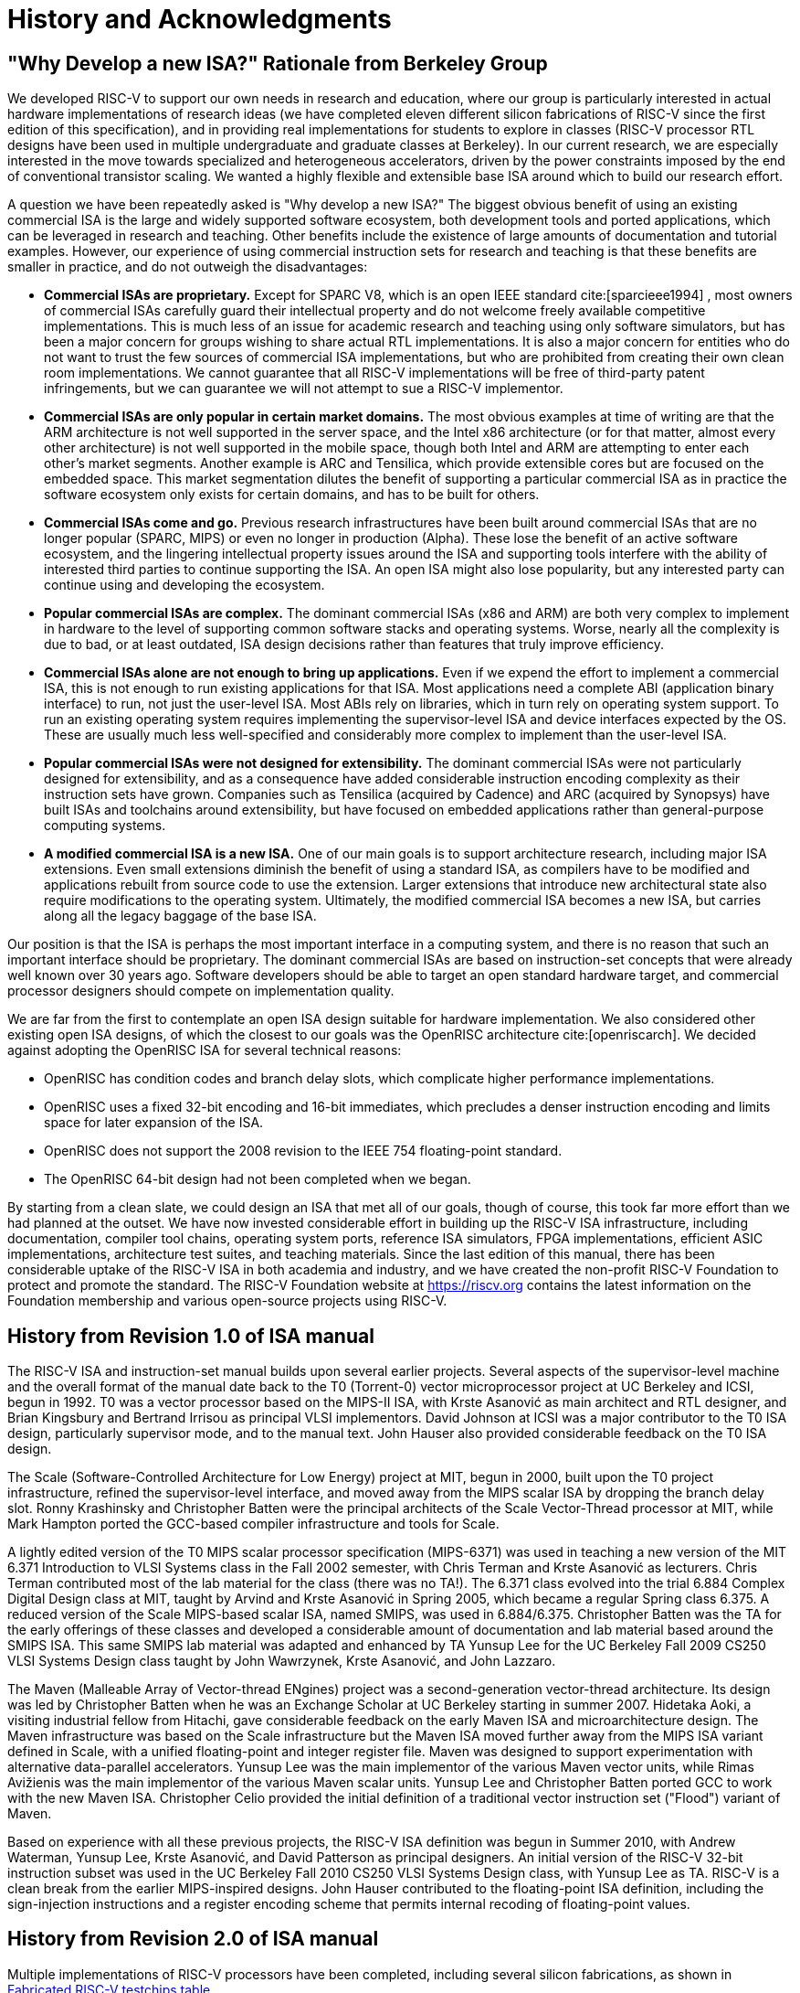 [[history]]
= History and Acknowledgments

== "Why Develop a new ISA?" Rationale from Berkeley Group

We developed RISC-V to support our own needs in research and education,
where our group is particularly interested in actual hardware
implementations of research ideas (we have completed eleven different
silicon fabrications of RISC-V since the first edition of this
specification), and in providing real implementations for students to
explore in classes (RISC-V processor RTL designs have been used in
multiple undergraduate and graduate classes at Berkeley). In our current
research, we are especially interested in the move towards specialized
and heterogeneous accelerators, driven by the power constraints imposed
by the end of conventional transistor scaling. We wanted a highly
flexible and extensible base ISA around which to build our research
effort.

A question we have been repeatedly asked is "Why develop a new ISA?"
The biggest obvious benefit of using an existing commercial ISA is the
large and widely supported software ecosystem, both development tools
and ported applications, which can be leveraged in research and
teaching. Other benefits include the existence of large amounts of
documentation and tutorial examples. However, our experience of using
commercial instruction sets for research and teaching is that these
benefits are smaller in practice, and do not outweigh the disadvantages:

* *Commercial ISAs are proprietary.* Except for SPARC V8, which is an
open IEEE standard cite:[sparcieee1994] , most owners of commercial ISAs carefully guard
their intellectual property and do not welcome freely available
competitive implementations. This is much less of an issue for academic
research and teaching using only software simulators, but has been a
major concern for groups wishing to share actual RTL implementations. It
is also a major concern for entities who do not want to trust the few
sources of commercial ISA implementations, but who are prohibited from
creating their own clean room implementations. We cannot guarantee that
all RISC-V implementations will be free of third-party patent
infringements, but we can guarantee we will not attempt to sue a RISC-V
implementor.
* *Commercial ISAs are only popular in certain market domains.* The most
obvious examples at time of writing are that the ARM architecture is not
well supported in the server space, and the Intel x86 architecture (or
for that matter, almost every other architecture) is not well supported
in the mobile space, though both Intel and ARM are attempting to enter
each other's market segments. Another example is ARC and Tensilica,
which provide extensible cores but are focused on the embedded space.
This market segmentation dilutes the benefit of supporting a particular
commercial ISA as in practice the software ecosystem only exists for
certain domains, and has to be built for others.
* *Commercial ISAs come and go.* Previous research infrastructures have
been built around commercial ISAs that are no longer popular (SPARC,
MIPS) or even no longer in production (Alpha). These lose the benefit of
an active software ecosystem, and the lingering intellectual property
issues around the ISA and supporting tools interfere with the ability of
interested third parties to continue supporting the ISA. An open ISA
might also lose popularity, but any interested party can continue using
and developing the ecosystem.
* *Popular commercial ISAs are complex.* The dominant commercial ISAs
(x86 and ARM) are both very complex to implement in hardware to the
level of supporting common software stacks and operating systems. Worse,
nearly all the complexity is due to bad, or at least outdated, ISA
design decisions rather than features that truly improve efficiency.
* *Commercial ISAs alone are not enough to bring up applications.* Even
if we expend the effort to implement a commercial ISA, this is not
enough to run existing applications for that ISA. Most applications need
a complete ABI (application binary interface) to run, not just the
user-level ISA. Most ABIs rely on libraries, which in turn rely on
operating system support. To run an existing operating system requires
implementing the supervisor-level ISA and device interfaces expected by
the OS. These are usually much less well-specified and considerably more
complex to implement than the user-level ISA.
* *Popular commercial ISAs were not designed for extensibility.* The
dominant commercial ISAs were not particularly designed for
extensibility, and as a consequence have added considerable instruction
encoding complexity as their instruction sets have grown. Companies such
as Tensilica (acquired by Cadence) and ARC (acquired by Synopsys) have
built ISAs and toolchains around extensibility, but have focused on
embedded applications rather than general-purpose computing systems.
* *A modified commercial ISA is a new ISA.* One of our main goals is to
support architecture research, including major ISA extensions. Even
small extensions diminish the benefit of using a standard ISA, as
compilers have to be modified and applications rebuilt from source code
to use the extension. Larger extensions that introduce new architectural
state also require modifications to the operating system. Ultimately,
the modified commercial ISA becomes a new ISA, but carries along all the
legacy baggage of the base ISA.

Our position is that the ISA is perhaps the most important interface in
a computing system, and there is no reason that such an important
interface should be proprietary. The dominant commercial ISAs are based
on instruction-set concepts that were already well known over 30 years
ago. Software developers should be able to target an open standard
hardware target, and commercial processor designers should compete on
implementation quality.

We are far from the first to contemplate an open ISA design suitable for
hardware implementation. We also considered other existing open ISA
designs, of which the closest to our goals was the OpenRISC
architecture cite:[openriscarch]. We decided against adopting the OpenRISC ISA for several
technical reasons:

* OpenRISC has condition codes and branch delay slots, which complicate
higher performance implementations.
* OpenRISC uses a fixed 32-bit encoding and 16-bit immediates, which
precludes a denser instruction encoding and limits space for later
expansion of the ISA.
* OpenRISC does not support the 2008 revision to the IEEE 754
floating-point standard.
* The OpenRISC 64-bit design had not been completed when we began.

By starting from a clean slate, we could design an ISA that met all of
our goals, though of course, this took far more effort than we had
planned at the outset. We have now invested considerable effort in
building up the RISC-V ISA infrastructure, including documentation,
compiler tool chains, operating system ports, reference ISA simulators,
FPGA implementations, efficient ASIC implementations, architecture test
suites, and teaching materials. Since the last edition of this manual,
there has been considerable uptake of the RISC-V ISA in both academia
and industry, and we have created the non-profit RISC-V Foundation to
protect and promote the standard. The RISC-V Foundation website at
https://riscv.org contains the latest information on the Foundation
membership and various open-source projects using RISC-V.

== History from Revision 1.0 of ISA manual

The RISC-V ISA and instruction-set manual builds upon several earlier
projects. Several aspects of the supervisor-level machine and the
overall format of the manual date back to the T0 (Torrent-0) vector
microprocessor project at UC Berkeley and ICSI, begun in 1992. T0 was a
vector processor based on the MIPS-II ISA, with Krste Asanović as main
architect and RTL designer, and Brian Kingsbury and Bertrand Irrisou as
principal VLSI implementors. David Johnson at ICSI was a major
contributor to the T0 ISA design, particularly supervisor mode, and to
the manual text. John Hauser also provided considerable feedback on the
T0 ISA design.

The Scale (Software-Controlled Architecture for Low Energy) project at
MIT, begun in 2000, built upon the T0 project infrastructure, refined
the supervisor-level interface, and moved away from the MIPS scalar ISA
by dropping the branch delay slot. Ronny Krashinsky and Christopher
Batten were the principal architects of the Scale Vector-Thread
processor at MIT, while Mark Hampton ported the GCC-based compiler
infrastructure and tools for Scale.

A lightly edited version of the T0 MIPS scalar processor specification
(MIPS-6371) was used in teaching a new version of the MIT 6.371
Introduction to VLSI Systems class in the Fall 2002 semester, with Chris
Terman and Krste Asanović as lecturers. Chris Terman contributed most of
the lab material for the class (there was no TA!). The 6.371 class
evolved into the trial 6.884 Complex Digital Design class at MIT, taught
by Arvind and Krste Asanović in Spring 2005, which became a regular
Spring class 6.375. A reduced version of the Scale MIPS-based scalar
ISA, named SMIPS, was used in 6.884/6.375. Christopher Batten was the TA
for the early offerings of these classes and developed a considerable
amount of documentation and lab material based around the SMIPS ISA.
This same SMIPS lab material was adapted and enhanced by TA Yunsup Lee
for the UC Berkeley Fall 2009 CS250 VLSI Systems Design class taught by
John Wawrzynek, Krste Asanović, and John Lazzaro.

The Maven (Malleable Array of Vector-thread ENgines) project was a
second-generation vector-thread architecture. Its design was led by
Christopher Batten when he was an Exchange Scholar at UC Berkeley
starting in summer 2007. Hidetaka Aoki, a visiting industrial fellow
from Hitachi, gave considerable feedback on the early Maven ISA and
microarchitecture design. The Maven infrastructure was based on the
Scale infrastructure but the Maven ISA moved further away from the MIPS
ISA variant defined in Scale, with a unified floating-point and integer
register file. Maven was designed to support experimentation with
alternative data-parallel accelerators. Yunsup Lee was the main
implementor of the various Maven vector units, while Rimas Avižienis was
the main implementor of the various Maven scalar units. Yunsup Lee and
Christopher Batten ported GCC to work with the new Maven ISA.
Christopher Celio provided the initial definition of a traditional
vector instruction set ("Flood") variant of Maven.

Based on experience with all these previous projects, the RISC-V ISA
definition was begun in Summer 2010, with Andrew Waterman, Yunsup Lee,
Krste Asanović, and David Patterson as principal designers. An initial
version of the RISC-V 32-bit instruction subset was used in the UC
Berkeley Fall 2010 CS250 VLSI Systems Design class, with Yunsup Lee as
TA. RISC-V is a clean break from the earlier MIPS-inspired designs. John
Hauser contributed to the floating-point ISA definition, including the
sign-injection instructions and a register encoding scheme that permits
internal recoding of floating-point values.

== History from Revision 2.0 of ISA manual

Multiple implementations of RISC-V processors have been completed,
including several silicon fabrications, as shown in
<<silicon, Fabricated RISC-V testchips table>>.

[[silicon]]
[%autowidth,float="center",align="center",cols="^,^,^,^",options="header",]
|===
|Name |Tapeout Date |Process |ISA
|Raven-1 |May 29, 2011 |ST 28nm FDSOI |RV64G1_Xhwacha1
|EOS14 |April 1, 2012 |IBM 45nm SOI |RV64G1p1_Xhwacha2
|EOS16 |August 17, 2012 |IBM 45nm SOI |RV64G1p1_Xhwacha2
|Raven-2 |August 22, 2012 |ST 28nm FDSOI |RV64G1p1_Xhwacha2
|EOS18 |February 6, 2013 |IBM 45nm SOI |RV64G1p1_Xhwacha2
|EOS20 |July 3, 2013 |IBM 45nm SOI |RV64G1p99_Xhwacha2
|Raven-3 |September 26, 2013 |ST 28nm SOI |RV64G1p99_Xhwacha2
|EOS22 |March 7, 2014 |IBM 45nm SOI |RV64G1p9999_Xhwacha3
|===

The first RISC-V processors to be fabricated were written in Verilog and
manufactured in a pre-production FDSOI technology from ST as the Raven-1
testchip in 2011. Two cores were developed by Yunsup Lee and Andrew
Waterman, advised by Krste Asanović, and fabricated together: 1) an RV64
scalar core with error-detecting flip-flops, and 2) an RV64 core with an
attached 64-bit floating-point vector unit. The first microarchitecture
was informally known as "TrainWreck", due to the short time available
to complete the design with immature design libraries.

Subsequently, a clean microarchitecture for an in-order decoupled RV64
core was developed by Andrew Waterman, Rimas Avižienis, and Yunsup Lee,
advised by Krste Asanović, and, continuing the railway theme, was
codenamed "Rocket" after George Stephenson's successful steam
locomotive design. Rocket was written in Chisel, a new hardware design
language developed at UC Berkeley. The IEEE floating-point units used in
Rocket were developed by John Hauser, Andrew Waterman, and Brian
Richards. Rocket has since been refined and developed further, and has
been fabricated two more times in FDSOI (Raven-2, Raven-3), and five
times in IBM SOI technology (EOS14, EOS16, EOS18, EOS20, EOS22) for a
photonics project. Work is ongoing to make the Rocket design available
as a parameterized RISC-V processor generator.

EOS14-EOS22 chips include early versions of Hwacha, a 64-bit IEEE
floating-point vector unit, developed by Yunsup Lee, Andrew Waterman,
Huy Vo, Albert Ou, Quan Nguyen, and Stephen Twigg, advised by Krste
Asanović. EOS16-EOS22 chips include dual cores with a cache-coherence
protocol developed by Henry Cook and Andrew Waterman, advised by Krste
Asanović. EOS14 silicon has successfully run at 1.25 GHz. EOS16 silicon suffered
from a bug in the IBM pad libraries. EOS18 and EOS20 have successfully
run at 1.35 GHz.

Contributors to the Raven testchips include Yunsup Lee, Andrew Waterman,
Rimas Avižienis, Brian Zimmer, Jaehwa Kwak, Ruzica Jevtić, Milovan
Blagojević, Alberto Puggelli, Steven Bailey, Ben Keller, Pi-Feng Chiu,
Brian Richards, Borivoje Nikolić, and Krste Asanović.

Contributors to the EOS testchips include Yunsup Lee, Rimas Avižienis,
Andrew Waterman, Henry Cook, Huy Vo, Daiwei Li, Chen Sun, Albert Ou,
Quan Nguyen, Stephen Twigg, Vladimir Stojanović, and Krste Asanović.

Andrew Waterman and Yunsup Lee developed the C++ ISA simulator
"Spike", used as a golden model in development and named after the
golden spike used to celebrate completion of the US transcontinental
railway. Spike has been made available as a BSD open-source project.

Andrew Waterman completed a Master's thesis with a preliminary design of
the RISC-V compressed instruction set cite:[waterman-ms].

Various FPGA implementations of the RISC-V have been completed,
primarily as part of integrated demos for the Par Lab project research
retreats. The largest FPGA design has 3 cache-coherent RV64IMA
processors running a research operating system. Contributors to the FPGA
implementations include Andrew Waterman, Yunsup Lee, Rimas Avižienis,
and Krste Asanović.

RISC-V processors have been used in several classes at UC Berkeley.
Rocket was used in the Fall 2011 offering of CS250 as a basis for class
projects, with Brian Zimmer as TA. For the undergraduate CS152 class in
Spring 2012, Christopher Celio used Chisel to write a suite of
educational RV32 processors, named "Sodor" after the island on which
"Thomas the Tank Engine" and friends live. The suite includes a
microcoded core, an unpipelined core, and 2, 3, and 5-stage pipelined
cores, and is publicly available under a BSD license. The suite was
subsequently updated and used again in CS152 in Spring 2013, with Yunsup
Lee as TA, and in Spring 2014, with Eric Love as TA. Christopher Celio
also developed an out-of-order RV64 design known as BOOM (Berkeley
Out-of-Order Machine), with accompanying pipeline visualizations, that
was used in the CS152 classes. The CS152 classes also used
cache-coherent versions of the Rocket core developed by Andrew Waterman
and Henry Cook.

Over the summer of 2013, the RoCC (Rocket Custom Coprocessor) interface
was defined to simplify adding custom accelerators to the Rocket core.
Rocket and the RoCC interface were used extensively in the Fall 2013
CS250 VLSI class taught by Jonathan Bachrach, with several student
accelerator projects built to the RoCC interface. The Hwacha vector unit
has been rewritten as a RoCC coprocessor.

Two Berkeley undergraduates, Quan Nguyen and Albert Ou, have
successfully ported Linux to run on RISC-V in Spring 2013.

Colin Schmidt successfully completed an LLVM backend for RISC-V 2.0 in
January 2014.

Darius Rad at Bluespec contributed soft-float ABI support to the GCC
port in March 2014.

John Hauser contributed the definition of the floating-point
classification instructions.

We are aware of several other RISC-V core implementations, including one
in Verilog by Tommy Thorn, and one in Bluespec by Rishiyur Nikhil.

== Acknowledgments

Thanks to Christopher F. Batten, Preston Briggs, Christopher Celio,
David Chisnall, Stefan Freudenberger, John Hauser, Ben Keller, Rishiyur
Nikhil, Michael Taylor, Tommy Thorn, and Robert Watson for comments on
the draft ISA version 2.0 specification.

== History from Revision 2.1

Uptake of the RISC-V ISA has been very rapid since the introduction of
the frozen version 2.0 in May 2014, with too much activity to record in
a short history section such as this. Perhaps the most important single
event was the formation of the non-profit RISC-V Foundation in August
2015. The Foundation will now take over stewardship of the official
RISC-V ISA standard, and the official website `riscv.org` is the best
place to obtain news and updates on the RISC-V standard.

== Acknowledgments

Thanks to Scott Beamer, Allen J. Baum, Christopher Celio, David
Chisnall, Paul Clayton, Palmer Dabbelt, Jan Gray, Michael Hamburg, and
John Hauser for comments on the version 2.0 specification.

== History from Revision 2.2

== Acknowledgments

Thanks to Jacob Bachmeyer, Alex Bradbury, David Horner, Stefan O’Rear,
and Joseph Myers for comments on the version 2.1 specification.

== History for Revision 2.3

Uptake of RISC-V continues at a breakneck pace.

John Hauser and Andrew Waterman contributed a hypervisor ISA extension
based upon a proposal from Paolo Bonzini.

Daniel Lustig, Arvind, Krste Asanović, Shaked Flur, Paul Loewenstein,
Yatin Manerkar, Luc Maranget, Margaret Martonosi, Vijayanand Nagarajan,
Rishiyur Nikhil, Jonas Oberhauser, Christopher Pulte, Jose Renau, Peter
Sewell, Susmit Sarkar, Caroline Trippel, Muralidaran Vijayaraghavan,
Andrew Waterman, Derek Williams, Andrew Wright, and Sizhuo Zhang
contributed the memory consistency model.

== Funding

Development of the RISC-V architecture and implementations has been
partially funded by the following sponsors.

* *Par Lab:* Research supported by Microsoft (Award # 024263) and Intel
(Award # 024894) funding and by matching funding by U.C. Discovery (Award
# DIG07-10227). Additional support came from Par Lab affiliates Nokia,
NVIDIA, Oracle, and Samsung.
* *Project Isis:* DoE Award DE-SC0003624.
* *ASPIRE Lab*: DARPA PERFECT program, Award HR0011-12-2-0016. DARPA
POEM program Award HR0011-11-C-0100. The Center for Future Architectures
Research (C-FAR), a STARnet center funded by the Semiconductor Research
Corporation. Additional support from ASPIRE industrial sponsor, Intel,
and ASPIRE affiliates, Google, Hewlett Packard Enterprise, Huawei,
Nokia, NVIDIA, Oracle, and Samsung.

The content of this paper does not necessarily reflect the position or
the policy of the US government and no official endorsement should be
inferred.
